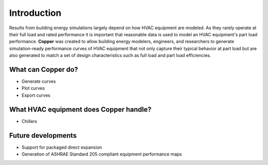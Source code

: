 Introduction
=============
Results from building energy simulations largely depend on how HVAC equipment are modeled. As they rarely operate at their full load and rated performance it is important that reasonable data is used to model an HVAC equipment's part load performance. **Copper** was created to allow building energy modelers, engineers, and researchers to generate simulation-ready performance curves of HVAC equipment that not only capture their typical behavior at part load but are also generated to match a set of design characteristics such as full load and part load efficiencies.

What can **Copper** do?
------------------------
* Generate curves
* Plot curves
* Export curves

What HVAC equipment does **Copper** handle?
--------------------------------------------
* Chillers

Future developments
-------------------
* Support for packaged direct expansion
* Generation of ASHRAE Standard 205 compliant equipment performance maps
